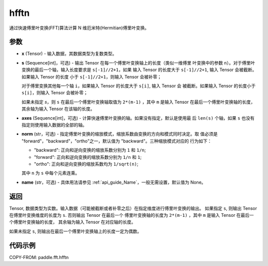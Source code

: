 .. _cn_api_paddle_fft_hfftn:

hfftn
-------------------------------

.. py:function:: paddle.fft.hfftn(x, s=None, axes=None, norm="backward", name=None)

通过快速傅里叶变换(FFT)算法计算 N 维厄米特(Hermitian)傅里叶变换。


参数
:::::::::

- **x** (Tensor) - 输入数据，其数据类型为复数类型。
- **s** (Sequence[int]，可选) - 输出 Tensor 在每一个傅里叶变换轴上的长度（类似一维傅里
  叶变换中的参数 ``n``）。对于傅里叶变换的最后一个轴，输入长度要求是 ``s[-1]//2+1``，如果
  输入 Tensor 的长度大于 ``s[-1]//2+1``, 输入 Tensor 会被截断。如果输入 Tensor 的长度
  小于 ``s[-1]//2+1``，则输入 Tensor 会被补零；
  
  对于傅里变换其他每一个轴 ``i``，如果输入 Tensor 的长度大于 ``s[i]``, 输入 Tensor 会
  被截断。如果输入 Tensor 的长度小于 ``s[i]``，则输入 Tensor 会被补零；

  如果未指定 `s`，则 ``s`` 在最后一个傅里叶变换轴取值为 ``2*(m-1)`` ，其中 ``m`` 是输入 
  Tensor 在最后一个傅里叶变换轴的长度，其余轴为输入 Tensor 在该轴的长度。
- **axes** (Sequence[int]，可选) - 计算快速傅里叶变换的轴。如果没有指定，默认是使用最
  后 ``len(s)`` 个轴，如果 ``s`` 也没有指定则使用输入数据的全部的轴。       
- **norm** (str，可选) - 指定傅里叶变换的缩放模式，缩放系数由变换的方向和模式同时决定。取
  值必须是 "forward"，"backward"，"ortho"之一，默认值为 "backward"。三种缩放模式对应的
  行为如下：

  - "backward": 正向和逆向变换的缩放系数分别为 ``1`` 和 ``1/n``;
  - "forward": 正向和逆向变换的缩放系数分别为 ``1/n`` 和 ``1``;
  - "ortho": 正向和逆向变换的缩放系数均为 ``1/sqrt(n)``;

  其中 ``n`` 为 ``s`` 中每个元素连乘。
- **name** (str，可选) - 具体用法请参见  :ref:`api_guide_Name`，一般无需设置，默认值为 None。


返回
:::::::::
Tensor, 数据类型为实数。输入数据（可能被截断或者补零之后）在指定维度进行傅里叶变换的输出。
如果指定 ``s``, 则输出 Tensor 在傅里叶变换维度的长度为 ``s``. 否则输出 Tensor 在最后一个
傅里叶变换轴的长度为 ``2*(m-1)`` ，其中 ``m`` 是输入 Tensor 在最后一个傅里叶变换轴的长度，
其余轴为输入 Tensor 在对应轴的长度。

如果未指定 ``s``, 则输出在最后一个傅里叶变换轴上的长度一定为偶数。

代码示例
:::::::::

COPY-FROM: paddle.fft.hfftn
